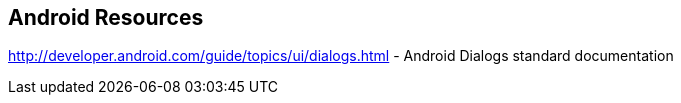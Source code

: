 == Android Resources
	
http://developer.android.com/guide/topics/ui/dialogs.html - Android Dialogs standard documentation
	

	